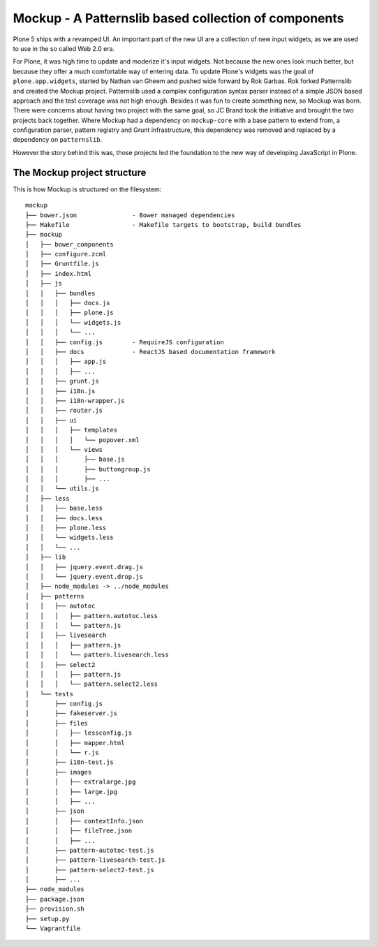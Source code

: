 =====================================================
Mockup - A Patternslib based collection of components
=====================================================


Plone 5 ships with a revamped UI. An important part of the new UI are a collection of new input widgets, as we are used to use in the so called Web 2.0 era.

For Plone, it was high time to update and moderize it's input widgets. Not because the new ones look much better, but because they offer a much comfortable way of entering data. To update Plone's widgets was the goal of ``plone.app.widgets``, started by Nathan van Gheem and pushed wide forward by Rok Garbas. Rok forked Patternslib and created the Mockup project. Patternslib used a complex configuration syntax parser instead of a simple JSON based approach and the test coverage was not high enough. Besides it was fun to create something new, so Mockup was born. There were concerns about having two project with the same goal, so JC Brand took the initiative and brought the two projects back together. Where Mockup had a dependency on ``mockup-core`` with a base pattern to extend from, a configuration parser, pattern registry and Grunt infrastructure, this dependency was removed and replaced by a dependency on ``patternslib``.

However the story behind this was, those projects led the foundation to the new way of developing JavaScript in Plone.


The Mockup project structure
============================

This is how Mockup is structured on the filesystem::

    mockup
    ├── bower.json               - Bower managed dependencies
    ├── Makefile                 - Makefile targets to bootstrap, build bundles
    ├── mockup
    │   ├── bower_components
    │   ├── configure.zcml
    │   ├── Gruntfile.js
    │   ├── index.html
    │   ├── js
    │   │   ├── bundles
    │   │   │   ├── docs.js
    │   │   │   ├── plone.js
    │   │   │   └── widgets.js
    │   │   │   └── ...
    │   │   ├── config.js        - RequireJS configuration
    │   │   ├── docs             - ReactJS based documentation framework
    │   │   │   ├── app.js
    │   │   │   ├── ...
    │   │   ├── grunt.js
    │   │   ├── i18n.js
    │   │   ├── i18n-wrapper.js
    │   │   ├── router.js
    │   │   ├── ui
    │   │   │   ├── templates
    │   │   │   │   └── popover.xml
    │   │   │   └── views
    │   │   │       ├── base.js
    │   │   │       ├── buttongroup.js
    │   │   │       ├── ...
    │   │   └── utils.js
    │   ├── less
    │   │   ├── base.less
    │   │   ├── docs.less
    │   │   ├── plone.less
    │   │   └── widgets.less
    │   │   └── ...
    │   ├── lib
    │   │   ├── jquery.event.drag.js
    │   │   └── jquery.event.drop.js
    │   ├── node_modules -> ../node_modules
    │   ├── patterns
    │   │   ├── autotoc
    │   │   │   ├── pattern.autotoc.less
    │   │   │   └── pattern.js
    │   │   ├── livesearch
    │   │   │   ├── pattern.js
    │   │   │   └── pattern.livesearch.less
    │   │   ├── select2
    │   │   │   ├── pattern.js
    │   │   │   └── pattern.select2.less
    │   └── tests
    │       ├── config.js
    │       ├── fakeserver.js
    │       ├── files
    │       │   ├── lessconfig.js
    │       │   ├── mapper.html
    │       │   └── r.js
    │       ├── i18n-test.js
    │       ├── images
    │       │   ├── extralarge.jpg
    │       │   ├── large.jpg
    │       │   ├── ...
    │       ├── json
    │       │   ├── contextInfo.json
    │       │   ├── fileTree.json
    │       │   ├── ...
    │       ├── pattern-autotoc-test.js
    │       ├── pattern-livesearch-test.js
    │       ├── pattern-select2-test.js
    │       ├── ...
    ├── node_modules
    ├── package.json
    ├── provision.sh
    ├── setup.py
    └── Vagrantfile



